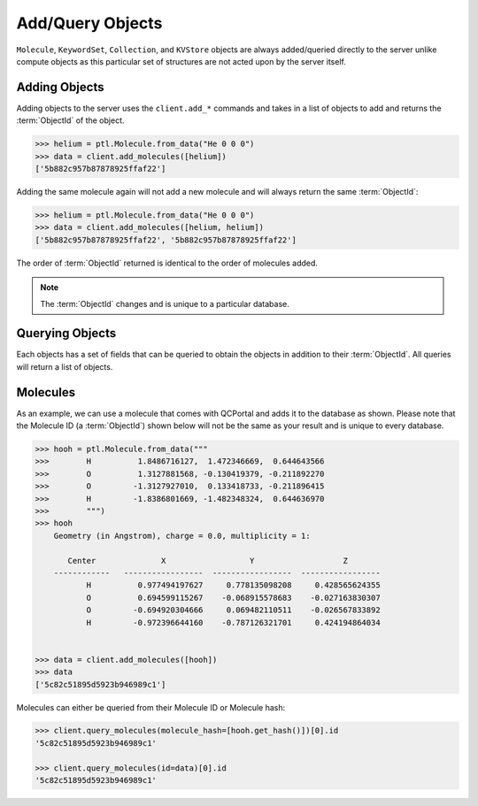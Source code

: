 Add/Query Objects
=================

``Molecule``, ``KeywordSet``, ``Collection``, and ``KVStore`` objects are
always added/queried directly to the server unlike compute objects as this
particular set of structures are not acted upon by the server itself.

Adding Objects
--------------

Adding objects to the server uses the ``client.add_*`` commands and takes in a
list of objects to add and returns the :term:`ObjectId` of the object.

.. code-block:: python

    >>> helium = ptl.Molecule.from_data("He 0 0 0")
    >>> data = client.add_molecules([helium])
    ['5b882c957b87878925ffaf22']

Adding the same molecule again will not add a new molecule and will always return the same :term:`ObjectId`:

.. code-block:: python

    >>> helium = ptl.Molecule.from_data("He 0 0 0")
    >>> data = client.add_molecules([helium, helium])
    ['5b882c957b87878925ffaf22', '5b882c957b87878925ffaf22']

The order of :term:`ObjectId` returned is identical to the order of molecules added.

.. note::

    The :term:`ObjectId` changes and is unique to a particular database.

Querying Objects
----------------

Each objects has a set of fields that can be queried to obtain the objects in
addition to their :term:`ObjectId`. All queries will return a list of objects.

Molecules
---------

As an example, we can use a molecule that comes with QCPortal and adds it to
the database as shown. Please note that the Molecule ID (a :term:`ObjectId`)
shown below will not be the same as your result and is unique to every
database.

.. code-block:: python

    >>> hooh = ptl.Molecule.from_data("""
    >>>        H          1.8486716127,  1.472346669,  0.644643566
    >>>        O          1.3127881568, -0.130419379, -0.211892270
    >>>        O         -1.3127927010,  0.133418733, -0.211896415
    >>>        H         -1.8386801669, -1.482348324,  0.644636970
    >>>        """)
    >>> hooh
        Geometry (in Angstrom), charge = 0.0, multiplicity = 1:

           Center              X                  Y                   Z
        ------------   -----------------  -----------------  -----------------
               H          0.977494197627     0.778135098208     0.428565624355
               O          0.694599115267    -0.068915578683    -0.027163830307
               O         -0.694920304666     0.069482110511    -0.026567833892
               H         -0.972396644160    -0.787126321701     0.424194864034


    >>> data = client.add_molecules([hooh])
    >>> data
    ['5c82c51895d5923b946989c1']


Molecules can either be queried from their Molecule ID or Molecule
hash:

.. code-block:: python

    >>> client.query_molecules(molecule_hash=[hooh.get_hash()])[0].id
    '5c82c51895d5923b946989c1'

    >>> client.query_molecules(id=data)[0].id
    '5c82c51895d5923b946989c1'



